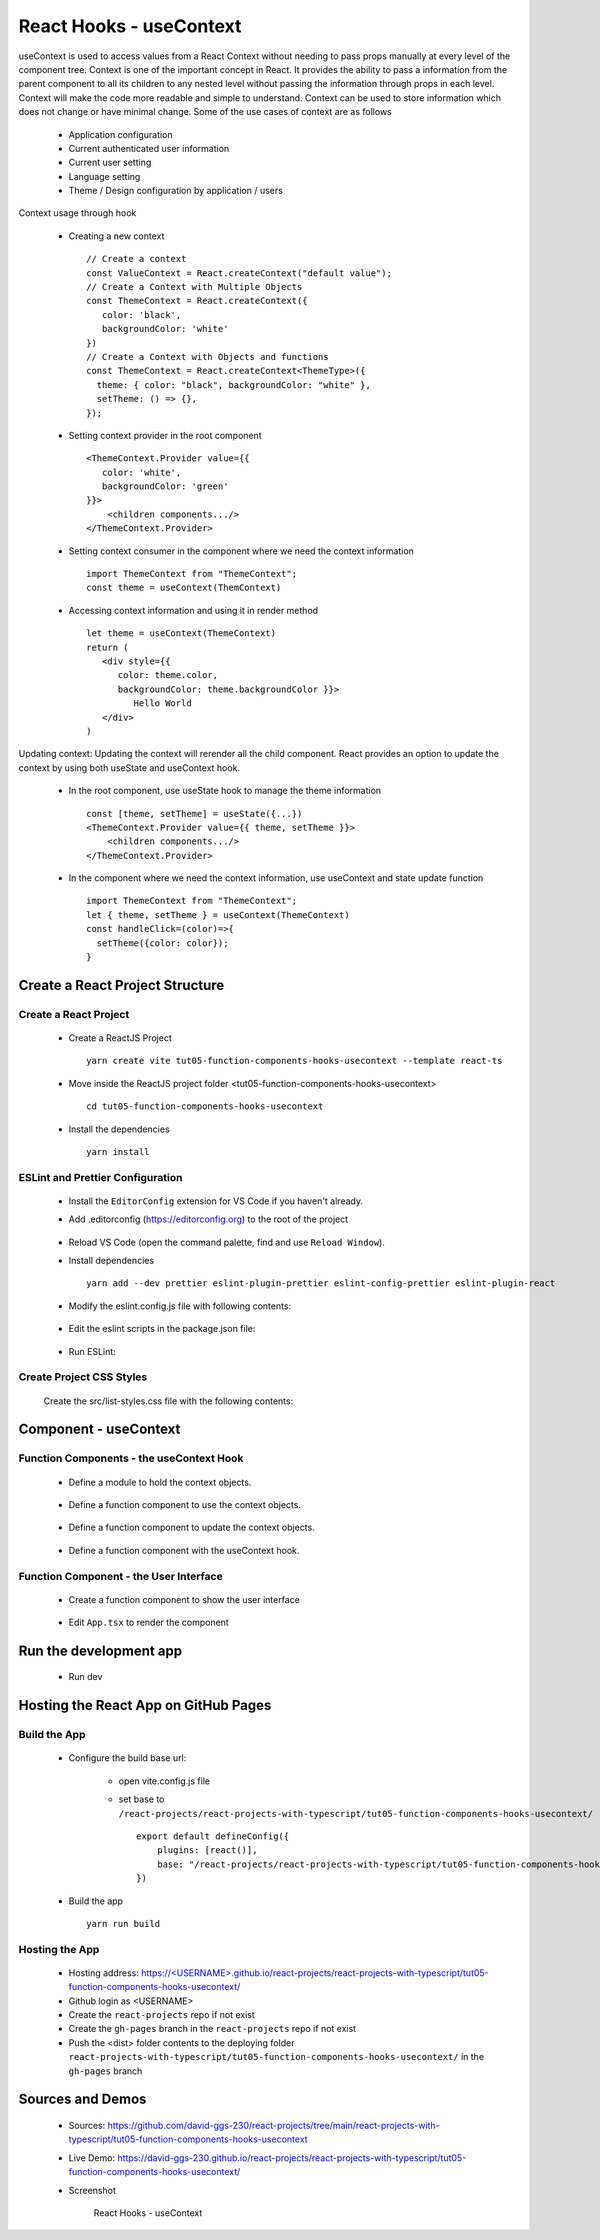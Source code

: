 .. _tut05-function-components-hooks-usecontext:

.. role:: custom-color-primary
   :class: sd-text-primary
   
.. role:: custom-color-primary-bold
   :class: sd-text-primary sd-font-weight-bold


.. rst-class:: title-center h1
   

##################################################################################################
React Hooks - useContext
##################################################################################################

useContext is used to access values from a React Context without needing to pass props manually at every level of the component tree. Context is one of the important concept in React. It provides the ability to pass a information from the parent component to all its children to any nested level without passing the information through props in each level. Context will make the code more readable and simple to understand. Context can be used to store information which does not change or have minimal change. Some of the use cases of context are as follows
    
    - Application configuration
    - Current authenticated user information
    - Current user setting
    - Language setting
    - Theme / Design configuration by application / users
    
Context usage through hook
    
    - Creating a new context ::
        
        // Create a context
        const ValueContext = React.createContext("default value");
        // Create a Context with Multiple Objects
        const ThemeContext = React.createContext({
           color: 'black',
           backgroundColor: 'white'
        })
        // Create a Context with Objects and functions
        const ThemeContext = React.createContext<ThemeType>({
          theme: { color: "black", backgroundColor: "white" },
          setTheme: () => {},
        });
        
        
    - Setting context provider in the root component ::
        
        <ThemeContext.Provider value={{
           color: 'white',
           backgroundColor: 'green'
        }}>
            <children components.../>
        </ThemeContext.Provider>
        
    - Setting context consumer in the component where we need the context information ::
        
        import ThemeContext from "ThemeContext";
        const theme = useContext(ThemContext)
        
    - Accessing context information and using it in render method ::
        
        let theme = useContext(ThemeContext)
        return (
           <div style={{
              color: theme.color,
              backgroundColor: theme.backgroundColor }}>
                 Hello World
           </div>
        )
        
Updating context: Updating the context will rerender all the child component. React provides an option to update the context by using both useState and useContext hook.
    
    - In the root component, use useState hook to manage the theme information ::
        
        const [theme, setTheme] = useState({...})
        <ThemeContext.Provider value={{ theme, setTheme }}>
            <children components.../>
        </ThemeContext.Provider>
        
    - In the component where we need the context information, use useContext and state update function ::
        
        import ThemeContext from "ThemeContext";
        let { theme, setTheme } = useContext(ThemeContext)
        const handleClick=(color)=>{
          setTheme({color: color});
        }
        
    

**************************************************************************************************
Create a React Project Structure
**************************************************************************************************

==================================================================================================
Create a React Project
==================================================================================================
    
    - Create a ReactJS Project ::
        
        yarn create vite tut05-function-components-hooks-usecontext --template react-ts
        
    - Move inside the ReactJS project folder <tut05-function-components-hooks-usecontext> ::
        
        cd tut05-function-components-hooks-usecontext
        
    - Install the dependencies ::
        
        yarn install
        
==================================================================================================
ESLint and Prettier Configuration
==================================================================================================
    
    - Install the ``EditorConfig`` extension for VS Code if you haven't already.
    - Add .editorconfig (https://editorconfig.org) to the root of the project
        
        .. code-block:: cfg
          :caption: contents of .editorconfig
          :linenos:
          
          root = true
          
          [*]
          indent_style = space
          indent_size = 2
          end_of_line = lf
          insert_final_newline = true
          trim_trailing_whitespace = true
          
    - Reload VS Code (open the command palette, find and use ``Reload Window``).
    - Install dependencies ::
        
        yarn add --dev prettier eslint-plugin-prettier eslint-config-prettier eslint-plugin-react
        
    - Modify the eslint.config.js file with following contents:
        
        .. code-block:: js
          :caption: contents of eslint.config.js
          :linenos:
          
          import js from "@eslint/js";
          import globals from "globals";
          import reactHooks from "eslint-plugin-react-hooks";
          import reactRefresh from "eslint-plugin-react-refresh";
          import tseslint from "typescript-eslint";
          import react from "eslint-plugin-react";
          import eslintPluginPrettier from "eslint-plugin-prettier/recommended";
          
          export default tseslint
            .config(
              { ignores: ["dist"] },
              {
                //extends: [js.configs.recommended, ...tseslint.configs.recommended],
                extends: [
                  js.configs.recommended,
                  ...tseslint.configs.recommendedTypeChecked,
                ],
                files: ["**/*.{ts,tsx}"],
                languageOptions: {
                  ecmaVersion: 2020,
                  globals: globals.browser,
                  parserOptions: {
                    project: ["./tsconfig.node.json", "./tsconfig.app.json"],
                    tsconfigRootDir: import.meta.dirname,
                  },
                },
                settings: {
                  react: {
                    version: "detect",
                  },
                },
                plugins: {
                  "react-hooks": reactHooks,
                  "react-refresh": reactRefresh,
                  react: react,
                },
                rules: {
                  ...reactHooks.configs.recommended.rules,
                  "react-refresh/only-export-components": [
                    "warn",
                    { allowConstantExport: true },
                  ],
                  ...react.configs.recommended.rules,
                  ...react.configs["jsx-runtime"].rules,
                },
              },
            )
            .concat(eslintPluginPrettier);
          
    - Edit the eslint scripts in the package.json file: 
        
        .. code-block:: cfg
          :caption: contents of package.json
          :linenos:
          
          "scripts": {
            ... ,
            "lint": "eslint src ./*.js ./*.ts --ext ts,tsx --report-unused-disable-directives --max-warnings 0",
            "lint:fix": "eslint src ./*.js ./*.ts --ext ts,tsx --fix",
          },
          
    - Run ESLint:
        
        .. code-block:: sh
          :linenos:
          
          yarn lint
          yarn lint:fix
          
        
==================================================================================================
Create Project CSS Styles
==================================================================================================
    
    Create the src/list-styles.css file with the following contents: 
        
        .. code-block:: css
          :caption: src/list-styles.css
          :linenos:
          
          .list-container {
            max-width: 800px;
            width:max-content;
            margin: 0 auto;
            font-family: Arial, sans-serif;
          }
          
          ol {
            padding-left: 0;
            counter-reset: list-counter;
          }
          
          .list-item {
            display: flex;
            align-items: center;
            margin: 10px 0;
          }
          
          .list-item div button {
            border-radius: 8px;
            border: 1px solid rgb(90, 95, 82);
          }
          .list-item-number {
            font-weight: bold;
            margin-right: 10px;
            counter-increment: list-counter;
          }
          
          .list-item-number::before {
            content: counter(list-counter) ". ";
          }
          
          .list-item-content {
            border: 1px solid #ccc;
            border-radius: 5px;
            padding: 10px;
            background-color: #f9f9f9;
            flex-grow: 1;
          }
          
          .list-item-content h3 {
            margin: 0;
            font-size: 1em;
          }
          
          .list-item-content p {
            margin: 5px 0;
            font-size: 0.9em;
          }
          
          .red-color {
            color: #ff0000;
          }
          
          .blue-color {
            color: #0011ff;
          }
          
          .bg-red {
            background-color: #ff0000;
          }
          
          .bg-blue {
            background-color: #0011ff;
          }
          
**************************************************************************************************
Component - useContext
**************************************************************************************************

==================================================================================================
Function Components - the useContext Hook
==================================================================================================
    
    - Define a module to hold the context objects.
        
        .. code-block:: tsx
          :caption: src/CreateContextObjects.tsx
          :linenos:
          
          import React, { Dispatch, SetStateAction } from "react";
          
          // Create a context
          const ValueContext = React.createContext("default value");
          
          type ThemeType = {
            theme: { color: string; backgroundColor: string };
            setTheme: Dispatch<
              SetStateAction<{ color: string; backgroundColor: string }>
            >;
          };
          // Create a Context
          const ThemeContext = React.createContext<ThemeType>({
            theme: { color: "black", backgroundColor: "white" },
            setTheme: () => {},
          });
          export { ValueContext, ThemeContext };
          
    - Define a function component to use the context objects.
        
        .. code-block:: tsx
          :caption: src/ComponentUseContextValue.tsx
          :linenos:
          
          import { useContext } from "react";
          import { ValueContext } from "./CreateContextObjects";
          
          import "./list-style.css";
          
          const ComponentUseContextValue = () => {
            // Access context value
            const value = useContext(ValueContext);
            return (
              <>
                <h5
                  className="blue-color"
                  style={{ marginTop: "20px", marginBottom: "0px" }}
                >
                  <div>useContext with an initial value</div>
                </h5>
                <div style={{ marginTop: "0px" }}>
                  initial context value: <span className="red-color">{value}</span>
                </div>
              </>
            );
          };
          
          export default ComponentUseContextValue;
          
    - Define a function component to update the context objects.
        
        .. code-block:: tsx
          :caption: src/ComponentUpdateContextValue.tsx
          :linenos:
          
          import { useContext, useRef } from "react";
          import { ThemeContext } from "./CreateContextObjects";
          import "./list-style.css";
          
          const ComponentUpdateContextValue = () => {
            // Access context value
            const { theme, setTheme } = useContext(ThemeContext);
            const blueBtnBorderRef = useRef("white");
            const redBtnBorderRef = useRef("white");
            const handleClick = (color: string) => {
              if (color === "red") {
                redBtnBorderRef.current = "lightcoral";
                blueBtnBorderRef.current = "white";
              } else if (color === "blue") {
                blueBtnBorderRef.current = "lightblue";
                redBtnBorderRef.current = "white";
              }
              setTheme({ color: color, backgroundColor: color });
            };
            return (
              <>
                <h5
                  className="blue-color"
                  style={{ marginTop: "20px", marginBottom: "0px" }}
                >
                  <div>useContext with useState to update context value</div>
                </h5>
                <div style={{ marginTop: "0px" }}>
                  Context Color:{" "}
                  <span style={{ color: theme.color }}>{theme.color} </span>
                </div>
                <div style={{ marginTop: "0px" }}>
                  <button
                    style={{ backgroundColor: redBtnBorderRef.current }}
                    onClick={() => handleClick("red")}
                  >
                    Red
                  </button>
                  <button
                    style={{
                      marginLeft: "10px",
                      backgroundColor: blueBtnBorderRef.current,
                    }}
                    onClick={() => handleClick("blue")}
                  >
                    Blue
                  </button>
                </div>
              </>
            );
          };
          
          export default ComponentUpdateContextValue;
          
    - Define a function component with the useContext hook.
        
        .. code-block:: tsx
          :caption: src/ComponentuseContext.tsx
          :linenos:
          
          import { useState } from "react";
          import { ThemeContext, ValueContext } from "./CreateContextObjects";
          import ComponentUpdateContextValue from "./ComponentUpdateContextValue";
          import ComponentUseContextValue from "./ComponentUseContextValue";
          
          import "./list-style.css";
          
          const ComponentUseContext = () => {
            const [theme, setTheme] = useState({
              color: "green",
              backgroundColor: "lightgreen",
            });
          
            return (
              <>
                <ValueContext.Provider value="Hello, World!">
                  <ComponentUseContextValue />
                </ValueContext.Provider>
                <ThemeContext.Provider value={{ theme: theme, setTheme: setTheme }}>
                  <ComponentUpdateContextValue />
                </ThemeContext.Provider>
              </>
            );
          };
          
          export default ComponentUseContext;
          
==================================================================================================
Function Component - the User Interface
==================================================================================================
    
    - Create a function component to show the user interface
        
        .. code-block:: tsx
          :caption: src/FunctionComponentsDisplay.tsx
          :linenos:
          
          import ComponentUseContext from "./ComponentUseContext";
          import "./list-style.css";
          
          const FunctionComponentsDisplay = () => {
            return (
              <div className="list-container">
                <h2>React Hook: useContext</h2>
                <ol>
                  <li className="list-item">
                    <div className="list-item-number"></div>
                    <div className="list-item-content">
                      <h3>useState</h3>
                      <div>
                        <ComponentUseContext />
                      </div>
                    </div>
                  </li>
                </ol>
              </div>
            );
          };
          
          export default FunctionComponentsDisplay;
          
    - Edit ``App.tsx`` to render the component
        
        .. code-block:: tsx
          :caption: src/App.tsx
          :linenos:
          
          import FunctionComponentsDisplay from "./FunctionComponentsDisplay";
          import "./App.css";
          
          function App() {
            return <FunctionComponentsDisplay />;
          }
          
          export default App;
          
**************************************************************************************************
Run the development app
**************************************************************************************************
    
    - Run dev
        
        .. code-block:: sh
          :linenos:
          
          yarn dev
          
**************************************************************************************************
Hosting the React App on GitHub Pages
**************************************************************************************************

==================================================================================================
Build the App
==================================================================================================
    
    - Configure the build base url:
        
        - open vite.config.js file
        - set base to ``/react-projects/react-projects-with-typescript/tut05-function-components-hooks-usecontext/`` ::
            
            export default defineConfig({
                plugins: [react()],
                base: "/react-projects/react-projects-with-typescript/tut05-function-components-hooks-usecontext/",
            })
            
    - Build the app ::
        
        yarn run build
        
==================================================================================================
Hosting the App 
==================================================================================================
    
    - Hosting address: `https://<USERNAME>.github.io/react-projects/react-projects-with-typescript/tut05-function-components-hooks-usecontext/ <https://\<USERNAME\>.github.io/react-projects/react-projects-with-typescript/tut05-function-components-hooks-usecontext/>`_
    - Github login as <USERNAME>
    - Create the ``react-projects`` repo if not exist
    - Create the ``gh-pages`` branch in the ``react-projects`` repo if not exist
    - Push the <dist> folder contents to the deploying folder ``react-projects-with-typescript/tut05-function-components-hooks-usecontext/`` in the ``gh-pages`` branch
    

**************************************************************************************************
Sources and Demos
**************************************************************************************************
    
    - Sources: https://github.com/david-ggs-230/react-projects/tree/main/react-projects-with-typescript/tut05-function-components-hooks-usecontext
    - Live Demo: https://david-ggs-230.github.io/react-projects/react-projects-with-typescript/tut05-function-components-hooks-usecontext/
    - Screenshot
        
        .. figure:: images/tut05/tut05-function-components-hooks-usecontext.png
           :align: center
           :class: sd-my-2
           :width: 60%
           :alt: React Hooks - useContext
           
           :custom-color-primary-bold:`React Hooks - useContext`
           
